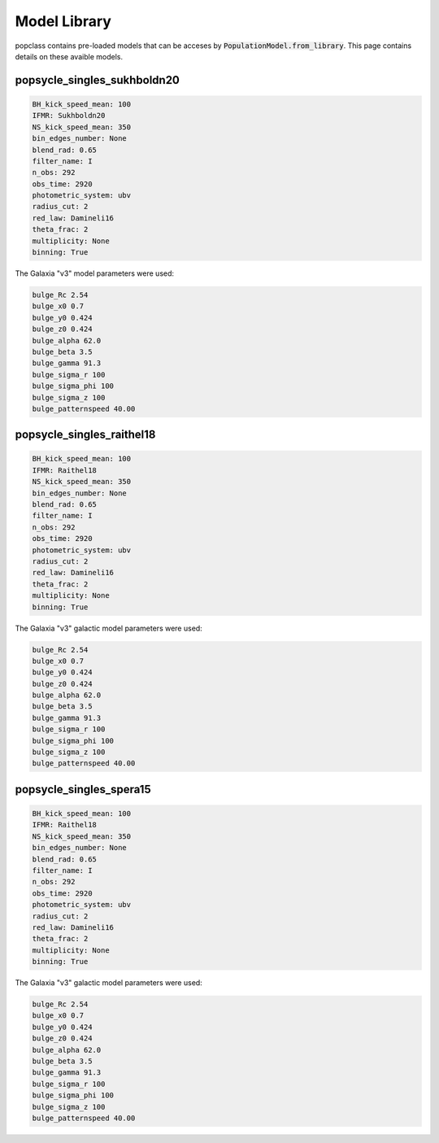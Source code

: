 =============
Model Library
=============

popclass contains pre-loaded models that can be acceses by 
:code:`PopulationModel.from_library`. This page contains 
details on these avaible models.

popsycle_singles_sukhboldn20
----------------------------

.. code::

    BH_kick_speed_mean: 100 
    IFMR: Sukhboldn20
    NS_kick_speed_mean: 350 
    bin_edges_number: None
    blend_rad: 0.65
    filter_name: I
    n_obs: 292
    obs_time: 2920
    photometric_system: ubv
    radius_cut: 2
    red_law: Damineli16
    theta_frac: 2
    multiplicity: None
    binning: True

The Galaxia "v3" model parameters were used:

.. code::

    bulge_Rc 2.54
    bulge_x0 0.7
    bulge_y0 0.424
    bulge_z0 0.424
    bulge_alpha 62.0
    bulge_beta 3.5
    bulge_gamma 91.3
    bulge_sigma_r 100
    bulge_sigma_phi 100
    bulge_sigma_z 100
    bulge_patternspeed 40.00


popsycle_singles_raithel18
--------------------------

.. code::

    BH_kick_speed_mean: 100 
    IFMR: Raithel18
    NS_kick_speed_mean: 350 
    bin_edges_number: None
    blend_rad: 0.65
    filter_name: I
    n_obs: 292
    obs_time: 2920
    photometric_system: ubv
    radius_cut: 2
    red_law: Damineli16
    theta_frac: 2
    multiplicity: None
    binning: True

The Galaxia "v3" galactic model parameters were used:

.. code::

    bulge_Rc 2.54
    bulge_x0 0.7
    bulge_y0 0.424
    bulge_z0 0.424
    bulge_alpha 62.0
    bulge_beta 3.5
    bulge_gamma 91.3
    bulge_sigma_r 100
    bulge_sigma_phi 100
    bulge_sigma_z 100
    bulge_patternspeed 40.00


popsycle_singles_spera15
------------------------

.. code::

    BH_kick_speed_mean: 100 
    IFMR: Raithel18
    NS_kick_speed_mean: 350 
    bin_edges_number: None
    blend_rad: 0.65
    filter_name: I
    n_obs: 292
    obs_time: 2920
    photometric_system: ubv
    radius_cut: 2
    red_law: Damineli16
    theta_frac: 2
    multiplicity: None
    binning: True

The Galaxia "v3" galactic model parameters were used:

.. code::

    bulge_Rc 2.54
    bulge_x0 0.7
    bulge_y0 0.424
    bulge_z0 0.424
    bulge_alpha 62.0
    bulge_beta 3.5
    bulge_gamma 91.3
    bulge_sigma_r 100
    bulge_sigma_phi 100
    bulge_sigma_z 100
    bulge_patternspeed 40.00
